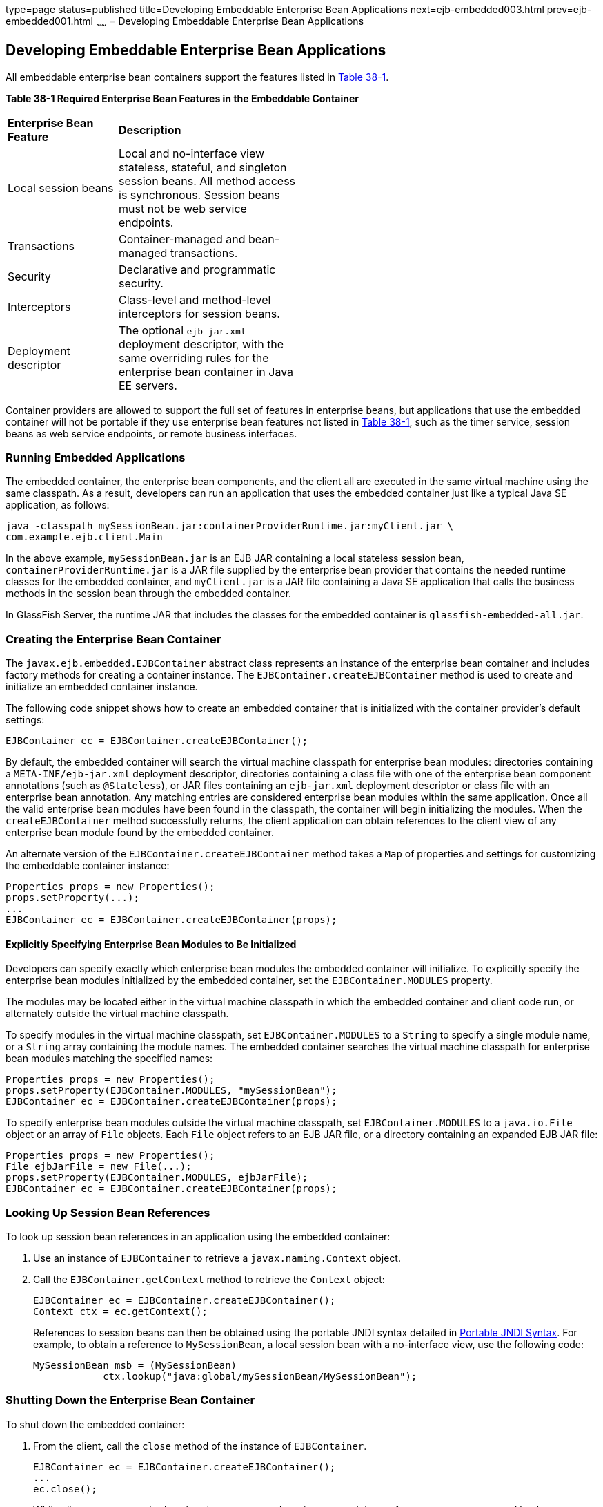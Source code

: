 type=page
status=published
title=Developing Embeddable Enterprise Bean Applications
next=ejb-embedded003.html
prev=ejb-embedded001.html
~~~~~~
= Developing Embeddable Enterprise Bean Applications


[[GKCRR]][[developing-embeddable-enterprise-bean-applications]]

Developing Embeddable Enterprise Bean Applications
--------------------------------------------------

All embeddable enterprise bean containers support the features listed in
link:#GKCQC[Table 38-1].

[[sthref157]][[GKCQC]]

*Table 38-1 Required Enterprise Bean Features in the Embeddable Container*

[width="50%",cols="15%,25%"]
|=======================================================================
|*Enterprise Bean Feature* |*Description*
|Local session beans |Local and no-interface view stateless, stateful,
and singleton session beans. All method access is synchronous. Session
beans must not be web service endpoints.

|Transactions |Container-managed and bean-managed transactions.

|Security |Declarative and programmatic security.

|Interceptors |Class-level and method-level interceptors for session
beans.

|Deployment descriptor |The optional `ejb-jar.xml` deployment
descriptor, with the same overriding rules for the enterprise bean
container in Java EE servers.
|=======================================================================


Container providers are allowed to support the full set of features in
enterprise beans, but applications that use the embedded container will
not be portable if they use enterprise bean features not listed in
link:#GKCQC[Table 38-1], such as the timer service, session beans as web
service endpoints, or remote business interfaces.

[[GKCQI]][[running-embedded-applications]]

Running Embedded Applications
~~~~~~~~~~~~~~~~~~~~~~~~~~~~~

The embedded container, the enterprise bean components, and the client
all are executed in the same virtual machine using the same classpath.
As a result, developers can run an application that uses the embedded
container just like a typical Java SE application, as follows:

[source,oac_no_warn]
----
java -classpath mySessionBean.jar:containerProviderRuntime.jar:myClient.jar \
com.example.ejb.client.Main
----

In the above example, `mySessionBean.jar` is an EJB JAR containing a
local stateless session bean, `containerProviderRuntime.jar` is a JAR
file supplied by the enterprise bean provider that contains the needed
runtime classes for the embedded container, and `myClient.jar` is a JAR
file containing a Java SE application that calls the business methods in
the session bean through the embedded container.

In GlassFish Server, the runtime JAR that includes the classes for the
embedded container is `glassfish-embedded-all.jar`.

[[GKCOV]][[creating-the-enterprise-bean-container]]

Creating the Enterprise Bean Container
~~~~~~~~~~~~~~~~~~~~~~~~~~~~~~~~~~~~~~

The `javax.ejb.embedded.EJBContainer` abstract class represents an
instance of the enterprise bean container and includes factory methods
for creating a container instance. The `EJBContainer.createEJBContainer`
method is used to create and initialize an embedded container instance.

The following code snippet shows how to create an embedded container
that is initialized with the container provider's default settings:

[source,oac_no_warn]
----
EJBContainer ec = EJBContainer.createEJBContainer();
----

By default, the embedded container will search the virtual machine
classpath for enterprise bean modules: directories containing a
`META-INF/ejb-jar.xml` deployment descriptor, directories containing a
class file with one of the enterprise bean component annotations (such
as `@Stateless`), or JAR files containing an `ejb-jar.xml` deployment
descriptor or class file with an enterprise bean annotation. Any
matching entries are considered enterprise bean modules within the same
application. Once all the valid enterprise bean modules have been found
in the classpath, the container will begin initializing the modules.
When the `createEJBContainer` method successfully returns, the client
application can obtain references to the client view of any enterprise
bean module found by the embedded container.

An alternate version of the `EJBContainer.createEJBContainer` method
takes a `Map` of properties and settings for customizing the embeddable
container instance:

[source,oac_no_warn]
----
Properties props = new Properties();
props.setProperty(...);
...
EJBContainer ec = EJBContainer.createEJBContainer(props);
----

[[GKCRP]][[explicitly-specifying-enterprise-bean-modules-to-be-initialized]]

Explicitly Specifying Enterprise Bean Modules to Be Initialized
^^^^^^^^^^^^^^^^^^^^^^^^^^^^^^^^^^^^^^^^^^^^^^^^^^^^^^^^^^^^^^^

Developers can specify exactly which enterprise bean modules the
embedded container will initialize. To explicitly specify the enterprise
bean modules initialized by the embedded container, set the
`EJBContainer.MODULES` property.

The modules may be located either in the virtual machine classpath in
which the embedded container and client code run, or alternately outside
the virtual machine classpath.

To specify modules in the virtual machine classpath, set
`EJBContainer.MODULES` to a `String` to specify a single module name, or
a `String` array containing the module names. The embedded container
searches the virtual machine classpath for enterprise bean modules
matching the specified names:

[source,oac_no_warn]
----
Properties props = new Properties();
props.setProperty(EJBContainer.MODULES, "mySessionBean");
EJBContainer ec = EJBContainer.createEJBContainer(props);
----

To specify enterprise bean modules outside the virtual machine
classpath, set `EJBContainer.MODULES` to a `java.io.File` object or an
array of `File` objects. Each `File` object refers to an EJB JAR file,
or a directory containing an expanded EJB JAR file:

[source,oac_no_warn]
----
Properties props = new Properties();
File ejbJarFile = new File(...);
props.setProperty(EJBContainer.MODULES, ejbJarFile);
EJBContainer ec = EJBContainer.createEJBContainer(props);
----

[[GLHUR]][[looking-up-session-bean-references]]

Looking Up Session Bean References
~~~~~~~~~~~~~~~~~~~~~~~~~~~~~~~~~~

To look up session bean references in an application using the embedded
container:

. Use an instance of `EJBContainer` to retrieve a
`javax.naming.Context` object.
+
. Call the `EJBContainer.getContext` method to retrieve the `Context`
object:
+
[source,oac_no_warn]
----
EJBContainer ec = EJBContainer.createEJBContainer();
Context ctx = ec.getContext();
----
+
References to session beans can then be obtained using the portable JNDI
syntax detailed in link:ejb-intro004.html#GIRGN[Portable JNDI Syntax].
For example, to obtain a reference to `MySessionBean`, a local session
bean with a no-interface view, use the following code:
+
[source,oac_no_warn]
----
MySessionBean msb = (MySessionBean)
            ctx.lookup("java:global/mySessionBean/MySessionBean");
----

[[GKCRE]][[shutting-down-the-enterprise-bean-container]]

Shutting Down the Enterprise Bean Container
~~~~~~~~~~~~~~~~~~~~~~~~~~~~~~~~~~~~~~~~~~~

To shut down the embedded container:

. From the client, call the `close` method of the instance of
`EJBContainer`.
+
[source,oac_no_warn]
----
EJBContainer ec = EJBContainer.createEJBContainer();
...
ec.close();
----
+
While clients are not required to shut down `EJBContainer` instances,
doing so frees resources consumed by the embedded container. This is
particularly important when the virtual machine under which the client
application is running has a longer lifetime than the client
application.
